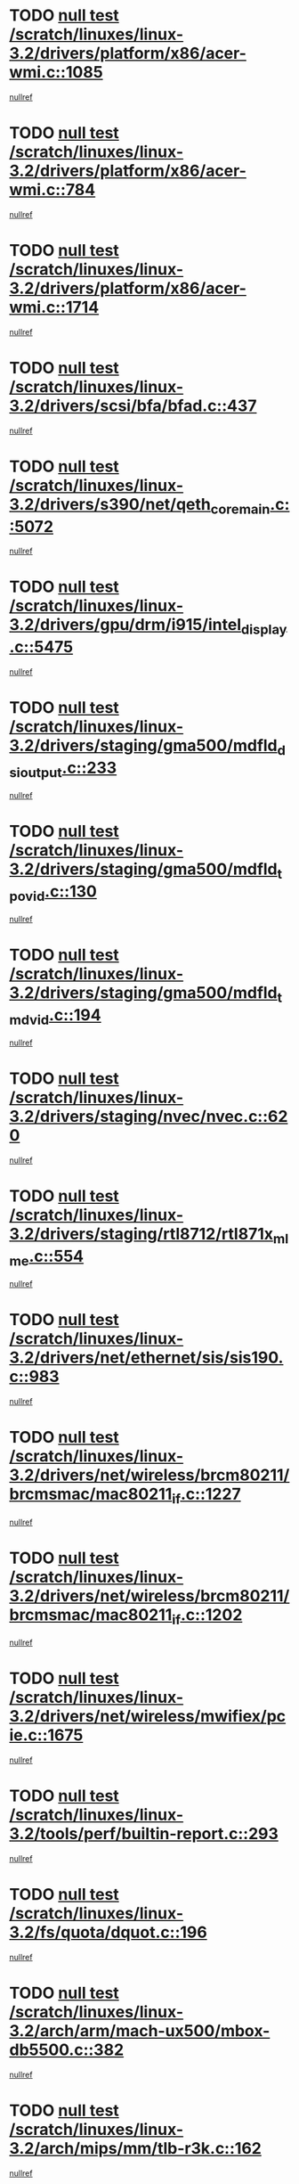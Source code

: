 * TODO [[view:/scratch/linuxes/linux-3.2/drivers/platform/x86/acer-wmi.c::face=ovl-face1::linb=1085::colb=5::cole=8][null test /scratch/linuxes/linux-3.2/drivers/platform/x86/acer-wmi.c::1085]]
[[view:/scratch/linuxes/linux-3.2/drivers/platform/x86/acer-wmi.c::face=ovl-face2::linb=1089::colb=17::cole=21][nullref]]
* TODO [[view:/scratch/linuxes/linux-3.2/drivers/platform/x86/acer-wmi.c::face=ovl-face1::linb=784::colb=5::cole=8][null test /scratch/linuxes/linux-3.2/drivers/platform/x86/acer-wmi.c::784]]
[[view:/scratch/linuxes/linux-3.2/drivers/platform/x86/acer-wmi.c::face=ovl-face2::linb=788::colb=17::cole=21][nullref]]
* TODO [[view:/scratch/linuxes/linux-3.2/drivers/platform/x86/acer-wmi.c::face=ovl-face1::linb=1714::colb=5::cole=8][null test /scratch/linuxes/linux-3.2/drivers/platform/x86/acer-wmi.c::1714]]
[[view:/scratch/linuxes/linux-3.2/drivers/platform/x86/acer-wmi.c::face=ovl-face2::linb=1718::colb=17::cole=21][nullref]]
* TODO [[view:/scratch/linuxes/linux-3.2/drivers/scsi/bfa/bfad.c::face=ovl-face1::linb=437::colb=12::cole=18][null test /scratch/linuxes/linux-3.2/drivers/scsi/bfa/bfad.c::437]]
[[view:/scratch/linuxes/linux-3.2/drivers/scsi/bfa/bfad.c::face=ovl-face2::linb=441::colb=22::cole=30][nullref]]
* TODO [[view:/scratch/linuxes/linux-3.2/drivers/s390/net/qeth_core_main.c::face=ovl-face1::linb=5072::colb=6::cole=33][null test /scratch/linuxes/linux-3.2/drivers/s390/net/qeth_core_main.c::5072]]
[[view:/scratch/linuxes/linux-3.2/drivers/s390/net/qeth_core_main.c::face=ovl-face2::linb=5080::colb=36::cole=41][nullref]]
* TODO [[view:/scratch/linuxes/linux-3.2/drivers/gpu/drm/i915/intel_display.c::face=ovl-face1::linb=5475::colb=5::cole=20][null test /scratch/linuxes/linux-3.2/drivers/gpu/drm/i915/intel_display.c::5475]]
[[view:/scratch/linuxes/linux-3.2/drivers/gpu/drm/i915/intel_display.c::face=ovl-face2::linb=5483::colb=58::cole=62][nullref]]
* TODO [[view:/scratch/linuxes/linux-3.2/drivers/staging/gma500/mdfld_dsi_output.c::face=ovl-face1::linb=233::colb=6::cole=9][null test /scratch/linuxes/linux-3.2/drivers/staging/gma500/mdfld_dsi_output.c::233]]
[[view:/scratch/linuxes/linux-3.2/drivers/staging/gma500/mdfld_dsi_output.c::face=ovl-face2::linb=234::colb=15::cole=18][nullref]]
* TODO [[view:/scratch/linuxes/linux-3.2/drivers/staging/gma500/mdfld_tpo_vid.c::face=ovl-face1::linb=130::colb=6::cole=9][null test /scratch/linuxes/linux-3.2/drivers/staging/gma500/mdfld_tpo_vid.c::130]]
[[view:/scratch/linuxes/linux-3.2/drivers/staging/gma500/mdfld_tpo_vid.c::face=ovl-face2::linb=131::colb=15::cole=18][nullref]]
* TODO [[view:/scratch/linuxes/linux-3.2/drivers/staging/gma500/mdfld_tmd_vid.c::face=ovl-face1::linb=194::colb=6::cole=9][null test /scratch/linuxes/linux-3.2/drivers/staging/gma500/mdfld_tmd_vid.c::194]]
[[view:/scratch/linuxes/linux-3.2/drivers/staging/gma500/mdfld_tmd_vid.c::face=ovl-face2::linb=195::colb=15::cole=18][nullref]]
* TODO [[view:/scratch/linuxes/linux-3.2/drivers/staging/nvec/nvec.c::face=ovl-face1::linb=620::colb=11::cole=19][null test /scratch/linuxes/linux-3.2/drivers/staging/nvec/nvec.c::620]]
[[view:/scratch/linuxes/linux-3.2/drivers/staging/nvec/nvec.c::face=ovl-face2::linb=626::colb=24::cole=27][nullref]]
* TODO [[view:/scratch/linuxes/linux-3.2/drivers/staging/rtl8712/rtl871x_mlme.c::face=ovl-face1::linb=554::colb=8::cole=17][null test /scratch/linuxes/linux-3.2/drivers/staging/rtl8712/rtl871x_mlme.c::554]]
[[view:/scratch/linuxes/linux-3.2/drivers/staging/rtl8712/rtl871x_mlme.c::face=ovl-face2::linb=555::colb=22::cole=29][nullref]]
* TODO [[view:/scratch/linuxes/linux-3.2/drivers/net/ethernet/sis/sis190.c::face=ovl-face1::linb=983::colb=7::cole=8][null test /scratch/linuxes/linux-3.2/drivers/net/ethernet/sis/sis190.c::983]]
[[view:/scratch/linuxes/linux-3.2/drivers/net/ethernet/sis/sis190.c::face=ovl-face2::linb=986::colb=22::cole=25][nullref]]
* TODO [[view:/scratch/linuxes/linux-3.2/drivers/net/wireless/brcm80211/brcmsmac/mac80211_if.c::face=ovl-face1::linb=1227::colb=6::cole=8][null test /scratch/linuxes/linux-3.2/drivers/net/wireless/brcm80211/brcmsmac/mac80211_if.c::1227]]
[[view:/scratch/linuxes/linux-3.2/drivers/net/wireless/brcm80211/brcmsmac/mac80211_if.c::face=ovl-face2::linb=1228::colb=16::cole=21][nullref]]
* TODO [[view:/scratch/linuxes/linux-3.2/drivers/net/wireless/brcm80211/brcmsmac/mac80211_if.c::face=ovl-face1::linb=1202::colb=6::cole=8][null test /scratch/linuxes/linux-3.2/drivers/net/wireless/brcm80211/brcmsmac/mac80211_if.c::1202]]
[[view:/scratch/linuxes/linux-3.2/drivers/net/wireless/brcm80211/brcmsmac/mac80211_if.c::face=ovl-face2::linb=1203::colb=16::cole=21][nullref]]
* TODO [[view:/scratch/linuxes/linux-3.2/drivers/net/wireless/mwifiex/pcie.c::face=ovl-face1::linb=1675::colb=6::cole=13][null test /scratch/linuxes/linux-3.2/drivers/net/wireless/mwifiex/pcie.c::1675]]
[[view:/scratch/linuxes/linux-3.2/drivers/net/wireless/mwifiex/pcie.c::face=ovl-face2::linb=1676::colb=19::cole=22][nullref]]
* TODO [[view:/scratch/linuxes/linux-3.2/tools/perf/builtin-report.c::face=ovl-face1::linb=293::colb=5::cole=15][null test /scratch/linuxes/linux-3.2/tools/perf/builtin-report.c::293]]
[[view:/scratch/linuxes/linux-3.2/tools/perf/builtin-report.c::face=ovl-face2::linb=297::colb=39::cole=42][nullref]]
* TODO [[view:/scratch/linuxes/linux-3.2/fs/quota/dquot.c::face=ovl-face1::linb=196::colb=6::cole=11][null test /scratch/linuxes/linux-3.2/fs/quota/dquot.c::196]]
[[view:/scratch/linuxes/linux-3.2/fs/quota/dquot.c::face=ovl-face2::linb=210::colb=22::cole=29][nullref]]
* TODO [[view:/scratch/linuxes/linux-3.2/arch/arm/mach-ux500/mbox-db5500.c::face=ovl-face1::linb=382::colb=5::cole=9][null test /scratch/linuxes/linux-3.2/arch/arm/mach-ux500/mbox-db5500.c::382]]
[[view:/scratch/linuxes/linux-3.2/arch/arm/mach-ux500/mbox-db5500.c::face=ovl-face2::linb=383::colb=18::cole=22][nullref]]
* TODO [[view:/scratch/linuxes/linux-3.2/arch/mips/mm/tlb-r3k.c::face=ovl-face1::linb=162::colb=6::cole=9][null test /scratch/linuxes/linux-3.2/arch/mips/mm/tlb-r3k.c::162]]
[[view:/scratch/linuxes/linux-3.2/arch/mips/mm/tlb-r3k.c::face=ovl-face2::linb=167::colb=57::cole=62][nullref]]
* TODO [[view:/scratch/linuxes/linux-3.2/arch/mips/mm/tlb-r3k.c::face=ovl-face1::linb=162::colb=6::cole=9][null test /scratch/linuxes/linux-3.2/arch/mips/mm/tlb-r3k.c::162]]
[[view:/scratch/linuxes/linux-3.2/arch/mips/mm/tlb-r3k.c::face=ovl-face2::linb=169::colb=33::cole=38][nullref]]
* TODO [[view:/scratch/linuxes/linux-3.2/net/sched/sch_cbq.c::face=ovl-face1::linb=1116::colb=5::cole=10][null test /scratch/linuxes/linux-3.2/net/sched/sch_cbq.c::1116]]
[[view:/scratch/linuxes/linux-3.2/net/sched/sch_cbq.c::face=ovl-face2::linb=1117::colb=50::cole=57][nullref]]
* TODO [[view:/scratch/linuxes/linux-3.2/net/batman-adv/gateway_client.c::face=ovl-face1::linb=223::colb=27::cole=34][null test /scratch/linuxes/linux-3.2/net/batman-adv/gateway_client.c::223]]
[[view:/scratch/linuxes/linux-3.2/net/batman-adv/gateway_client.c::face=ovl-face2::linb=234::colb=12::cole=21][nullref]]
* TODO [[view:/scratch/linuxes/linux-3.2/net/batman-adv/gateway_client.c::face=ovl-face1::linb=223::colb=27::cole=34][null test /scratch/linuxes/linux-3.2/net/batman-adv/gateway_client.c::223]]
[[view:/scratch/linuxes/linux-3.2/net/batman-adv/gateway_client.c::face=ovl-face2::linb=235::colb=12::cole=21][nullref]]
* TODO [[view:/scratch/linuxes/linux-3.2/net/ipv4/devinet.c::face=ovl-face1::linb=780::colb=7::cole=10][null test /scratch/linuxes/linux-3.2/net/ipv4/devinet.c::780]]
[[view:/scratch/linuxes/linux-3.2/net/ipv4/devinet.c::face=ovl-face2::linb=782::colb=21::cole=29][nullref]]
* TODO [[view:/scratch/linuxes/linux-3.2/net/ipv4/igmp.c::face=ovl-face1::linb=516::colb=6::cole=9][null test /scratch/linuxes/linux-3.2/net/ipv4/igmp.c::516]]
[[view:/scratch/linuxes/linux-3.2/net/ipv4/igmp.c::face=ovl-face2::linb=519::colb=12::cole=21][nullref]]
* TODO [[view:/scratch/linuxes/linux-3.2/net/ipv6/mcast.c::face=ovl-face1::linb=1596::colb=6::cole=9][null test /scratch/linuxes/linux-3.2/net/ipv6/mcast.c::1596]]
[[view:/scratch/linuxes/linux-3.2/net/ipv6/mcast.c::face=ovl-face2::linb=1598::colb=40::cole=44][nullref]]
* TODO [[view:/scratch/linuxes/linux-3.2/net/decnet/af_decnet.c::face=ovl-face1::linb=1254::colb=6::cole=9][null test /scratch/linuxes/linux-3.2/net/decnet/af_decnet.c::1254]]
[[view:/scratch/linuxes/linux-3.2/net/decnet/af_decnet.c::face=ovl-face2::linb=1258::colb=19::cole=22][nullref]]

